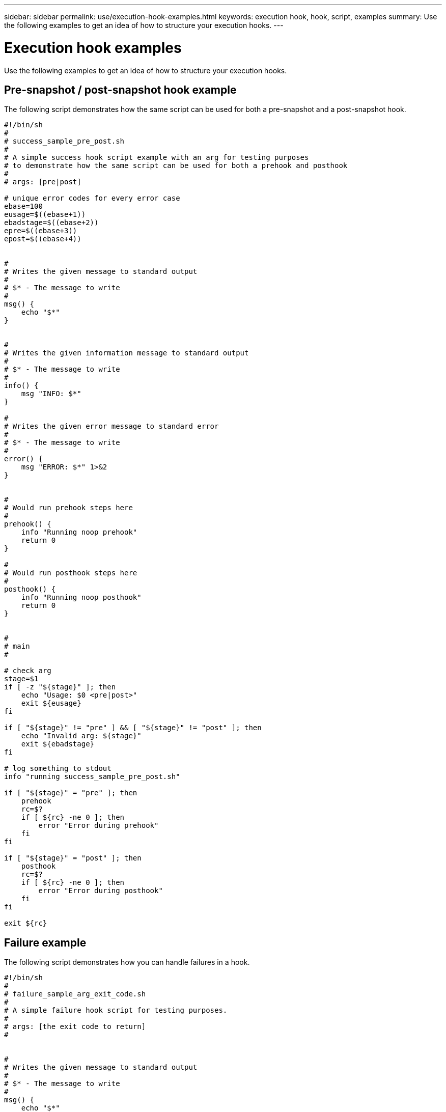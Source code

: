 ---
sidebar: sidebar
permalink: use/execution-hook-examples.html
keywords: execution hook, hook, script, examples
summary: Use the following examples to get an idea of how to structure your execution hooks.
---

= Execution hook examples
:hardbreaks:
:icons: font
:imagesdir: ../media/use/

[.lead]
Use the following examples to get an idea of how to structure your execution hooks.

== Pre-snapshot / post-snapshot hook example
The following script demonstrates how the same script can be used for both a pre-snapshot and a post-snapshot hook.
[source,shell]
----
#!/bin/sh
#
# success_sample_pre_post.sh
#
# A simple success hook script example with an arg for testing purposes
# to demonstrate how the same script can be used for both a prehook and posthook
#
# args: [pre|post]

# unique error codes for every error case
ebase=100
eusage=$((ebase+1))
ebadstage=$((ebase+2))
epre=$((ebase+3))
epost=$((ebase+4))


#
# Writes the given message to standard output
#
# $* - The message to write
#
msg() {
    echo "$*"
}


#
# Writes the given information message to standard output
#
# $* - The message to write
#
info() {
    msg "INFO: $*"
}

#
# Writes the given error message to standard error
#
# $* - The message to write
#
error() {
    msg "ERROR: $*" 1>&2
}


#
# Would run prehook steps here
#
prehook() {
    info "Running noop prehook"
    return 0
}

#
# Would run posthook steps here
#
posthook() {
    info "Running noop posthook"
    return 0
}


#
# main
#

# check arg
stage=$1
if [ -z "${stage}" ]; then
    echo "Usage: $0 <pre|post>"
    exit ${eusage}
fi

if [ "${stage}" != "pre" ] && [ "${stage}" != "post" ]; then
    echo "Invalid arg: ${stage}"
    exit ${ebadstage}
fi

# log something to stdout
info "running success_sample_pre_post.sh"

if [ "${stage}" = "pre" ]; then
    prehook
    rc=$?
    if [ ${rc} -ne 0 ]; then
        error "Error during prehook"
    fi
fi

if [ "${stage}" = "post" ]; then
    posthook
    rc=$?
    if [ ${rc} -ne 0 ]; then
        error "Error during posthook"
    fi
fi

exit ${rc}
----

== Failure example
The following script demonstrates how you can handle failures in a hook.

[source,shell]
----

#!/bin/sh
#
# failure_sample_arg_exit_code.sh
#
# A simple failure hook script for testing purposes.
#
# args: [the exit code to return]
#


#
# Writes the given message to standard output
#
# $* - The message to write
#
msg() {
    echo "$*"
}


#
# Writes the given information message to standard output
#
# $* - The message to write
#
info() {
    msg "INFO: $*"
}

#
# Writes the given error message to standard error
#
# $* - The message to write
#
error() {
    msg "ERROR: $*" 1>&2
}


#
# main
#

# log something to stdout
info "running failure_sample_arg_exit_code.sh"

argexitcode=$1

# log to stderr
error "script failed, returning exit code ${argexitcode}"

# exit with specified exit code
exit ${argexitcode}
----

== Failure and then success example
The following script demonstrates a failure on the first run, but success on the second.

[source,shell]
----
#!/bin/sh
#
# failure_then_success_sample.sh
#
# A hook script that fails on initial run but succeeds on second run for testing purposes.
#
# Helpful for testing retry logic for post hooks.
#
# args: None
#

#
# Writes the given message to standard output
#
# $* - The message to write
#
msg() {
    echo "$*"
}


#
# Writes the given information message to standard output
#
# $* - The message to write
#
info() {
    msg "INFO: $*"
}

#
# Writes the given error message to standard error
#
# $* - The message to write
#
error() {
    msg "ERROR: $*" 1>&2
}


#
# main
#

# log something to stdout
info "running failure_success sample.sh"


if [ -e /tmp/hook-test.junk ] ; then
    info "File does exist.  Removing /tmp/hook-test.junk"
    rm /tmp/hook-test.junk
    info "Second run so returning exit code 0"
    exit 0
else
    info "File does not exist.  Creating /tmp/hook-test.junk"
    echo "test" > /tmp/hook-test.junk
    error "Failed first run, returning exit code 5"
    exit 5
fi
